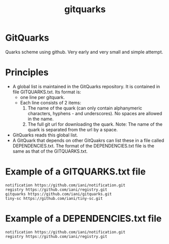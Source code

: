 #+TITLE: gitquarks

* GitQuarks

Quarks scheme using github. Very early and very small and simple attempt.


* Principles

- A global list is maintained in the GitQuarks repository.  It is contained in file GITQUARKS.txt.  Its format is:
  - one line per gitquark.
  - Each line consists of 2 items:
    1. The name of the quark (can only contain alphanymeric characters, hyphens - and underscores).  No spaces are allowed in the name.
    2. The full git url for downloading the quark.
       Note: The name of the quark is separated from the url by a space.
- GitQuarks reads this global list.
- A GitQuark that depends on other GitQuakrs can list these in a file called DEPENDENCIES.txt.
  The format of the DEPENDENCIES.txt file is the same as that of the GITQUARKS.txt.

* Example of a GITQUARKS.txt file

#+BEGIN_EXAMPLE
notification https://github.com/iani/notification.git
registry https://github.com/iani/registry.git
gitquarks https://github.com/iani/gitquarks.git
tiny-sc https://github.com/iani/tiny-sc.git
#+END_EXAMPLE

* Example of a DEPENDENCIES.txt file

#+BEGIN_EXAMPLE
notification https://github.com/iani/notification.git
registry https://github.com/iani/registry.git
#+END_EXAMPLE
